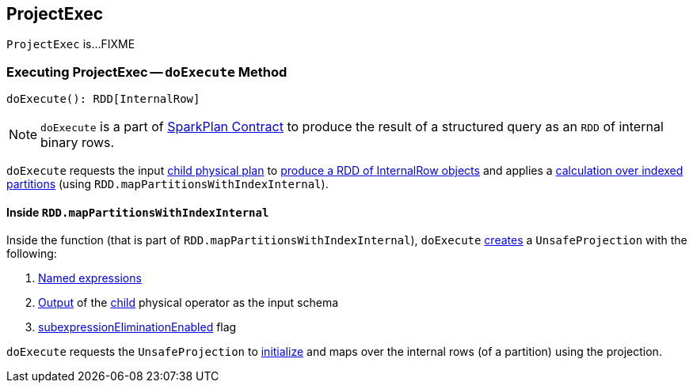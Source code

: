 == [[ProjectExec]] ProjectExec

`ProjectExec` is...FIXME

=== [[doExecute]] Executing ProjectExec -- `doExecute` Method

[source, scala]
----
doExecute(): RDD[InternalRow]
----

NOTE: `doExecute` is a part of link:spark-sql-SparkPlan.adoc#doExecute[SparkPlan Contract] to produce the result of a structured query as an `RDD` of internal binary rows.

`doExecute` requests the input <<child, child physical plan>> to link:spark-sql-SparkPlan.adoc#execute[produce a RDD of InternalRow objects] and applies a <<doExecute-mapPartitionsWithIndexInternal, calculation over indexed partitions>> (using `RDD.mapPartitionsWithIndexInternal`).

==== [[doExecute-mapPartitionsWithIndexInternal]] Inside `RDD.mapPartitionsWithIndexInternal`

Inside the function (that is part of `RDD.mapPartitionsWithIndexInternal`), `doExecute` link:spark-sql-UnsafeProjection.adoc#create[creates] a `UnsafeProjection` with the following:

1. <<projectList, Named expressions>>

1. link:spark-sql-catalyst-QueryPlan.adoc#output[Output] of the <<child, child>> physical operator as the input schema

1. link:spark-sql-SparkPlan.adoc#subexpressionEliminationEnabled[subexpressionEliminationEnabled] flag

`doExecute` requests the `UnsafeProjection` to link:spark-sql-Projection.adoc#initialize[initialize] and maps over the internal rows (of a partition) using the projection.
